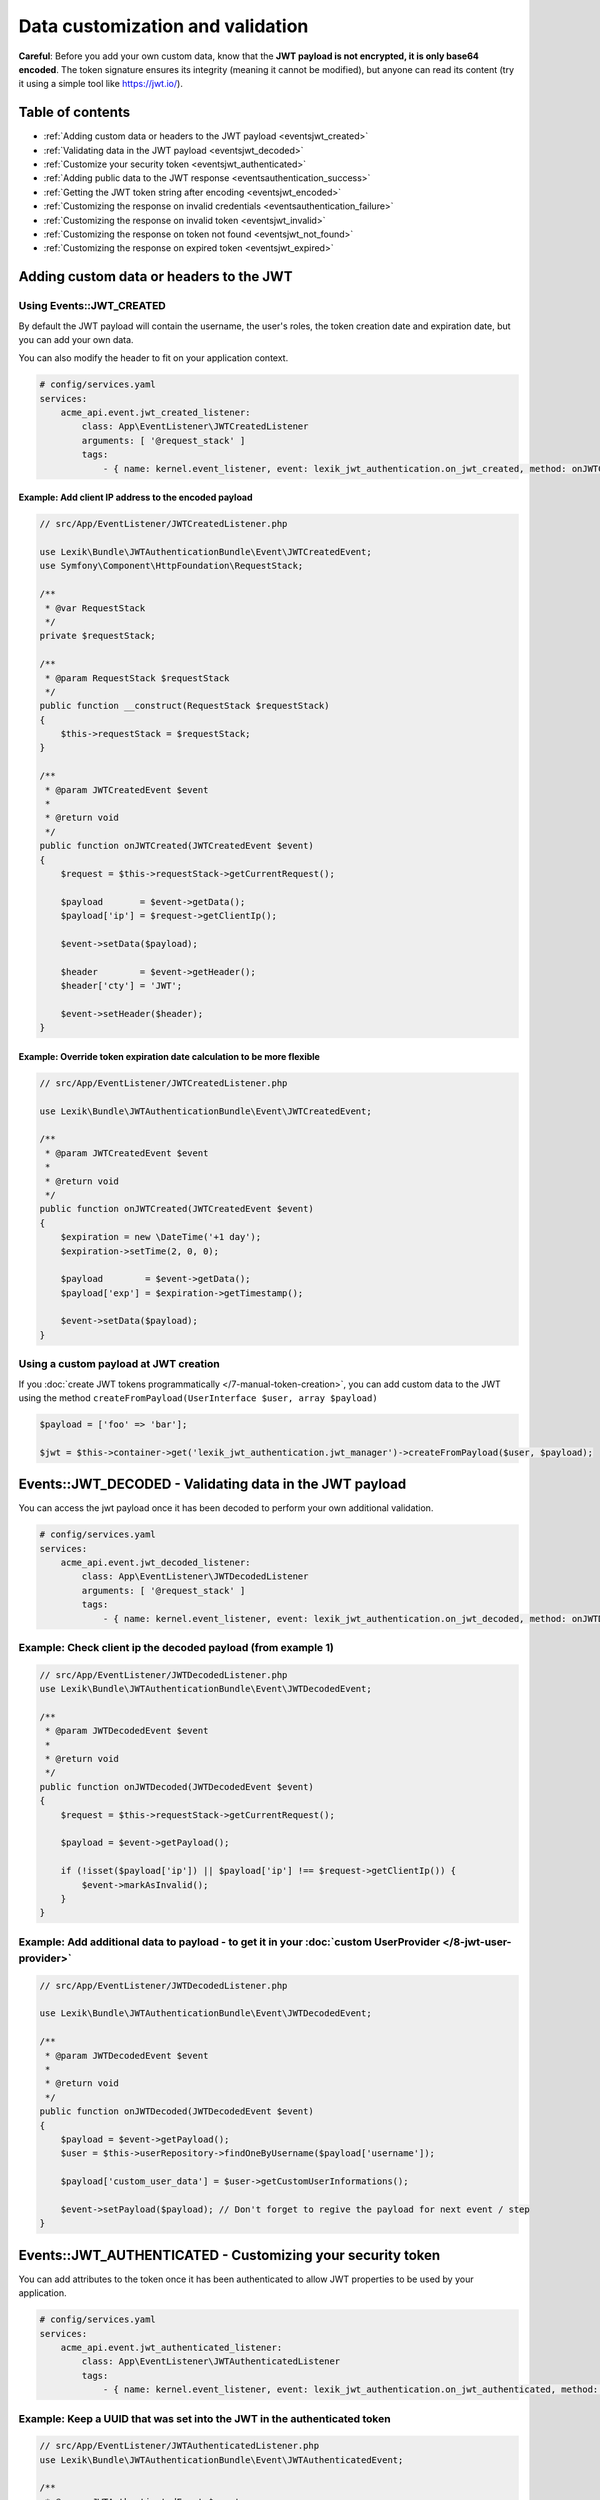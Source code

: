 Data customization and validation
=================================

**Careful**: Before you add your own custom data, know that the **JWT
payload is not encrypted, it is only base64 encoded**. The token
signature ensures its integrity (meaning it cannot be modified), but
anyone can read its content (try it using a simple tool like https://jwt.io/).

Table of contents
-----------------

-  :ref:`Adding custom data or headers to the JWT payload <eventsjwt_created>`
-  :ref:`Validating data in the JWT payload <eventsjwt_decoded>`
-  :ref:`Customize your security token <eventsjwt_authenticated>`
-  :ref:`Adding public data to the JWT response <eventsauthentication_success>`
-  :ref:`Getting the JWT token string after encoding <eventsjwt_encoded>`
-  :ref:`Customizing the response on invalid credentials <eventsauthentication_failure>`
-  :ref:`Customizing the response on invalid token <eventsjwt_invalid>`
-  :ref:`Customizing the response on token not found <eventsjwt_not_found>`
-  :ref:`Customizing the response on expired token <eventsjwt_expired>`

Adding custom data or headers to the JWT
----------------------------------------

.. _eventsjwt_created:

Using Events::JWT_CREATED
~~~~~~~~~~~~~~~~~~~~~~~~~

By default the JWT payload will contain the username, the user's roles, the token creation date and expiration date,
but you can add your own data.

You can also modify the header to fit on your application context.

.. code-block:: yaml

    # config/services.yaml
    services:
        acme_api.event.jwt_created_listener:
            class: App\EventListener\JWTCreatedListener
            arguments: [ '@request_stack' ]
            tags:
                - { name: kernel.event_listener, event: lexik_jwt_authentication.on_jwt_created, method: onJWTCreated }

Example: Add client IP address to the encoded payload
.....................................................

.. code-block:: php

    // src/App/EventListener/JWTCreatedListener.php

    use Lexik\Bundle\JWTAuthenticationBundle\Event\JWTCreatedEvent;
    use Symfony\Component\HttpFoundation\RequestStack;

    /**
     * @var RequestStack
     */
    private $requestStack;

    /**
     * @param RequestStack $requestStack
     */
    public function __construct(RequestStack $requestStack)
    {
        $this->requestStack = $requestStack;
    }

    /**
     * @param JWTCreatedEvent $event
     *
     * @return void
     */
    public function onJWTCreated(JWTCreatedEvent $event)
    {
        $request = $this->requestStack->getCurrentRequest();

        $payload       = $event->getData();
        $payload['ip'] = $request->getClientIp();

        $event->setData($payload);

        $header        = $event->getHeader();
        $header['cty'] = 'JWT';

        $event->setHeader($header);
    }

Example: Override token expiration date calculation to be more flexible
.......................................................................

.. code-block:: php

    // src/App/EventListener/JWTCreatedListener.php

    use Lexik\Bundle\JWTAuthenticationBundle\Event\JWTCreatedEvent;

    /**
     * @param JWTCreatedEvent $event
     *
     * @return void
     */
    public function onJWTCreated(JWTCreatedEvent $event)
    {
        $expiration = new \DateTime('+1 day');
        $expiration->setTime(2, 0, 0);

        $payload        = $event->getData();
        $payload['exp'] = $expiration->getTimestamp();

        $event->setData($payload);
    }

Using a custom payload at JWT creation
~~~~~~~~~~~~~~~~~~~~~~~~~~~~~~~~~~~~~~

If you :doc:`create JWT tokens programmatically </7-manual-token-creation>`,
you can add custom data to the JWT using the method
``createFromPayload(UserInterface $user, array $payload)``

.. code-block:: php

    $payload = ['foo' => 'bar'];

    $jwt = $this->container->get('lexik_jwt_authentication.jwt_manager')->createFromPayload($user, $payload);

.. _eventsjwt_decoded:

Events::JWT_DECODED - Validating data in the JWT payload
--------------------------------------------------------

You can access the jwt payload once it has been decoded to perform your
own additional validation.

.. code-block:: yaml

    # config/services.yaml
    services:
        acme_api.event.jwt_decoded_listener:
            class: App\EventListener\JWTDecodedListener
            arguments: [ '@request_stack' ]
            tags:
                - { name: kernel.event_listener, event: lexik_jwt_authentication.on_jwt_decoded, method: onJWTDecoded }

Example: Check client ip the decoded payload (from example 1)
~~~~~~~~~~~~~~~~~~~~~~~~~~~~~~~~~~~~~~~~~~~~~~~~~~~~~~~~~~~~~

.. code-block:: php

    // src/App/EventListener/JWTDecodedListener.php
    use Lexik\Bundle\JWTAuthenticationBundle\Event\JWTDecodedEvent;

    /**
     * @param JWTDecodedEvent $event
     *
     * @return void
     */
    public function onJWTDecoded(JWTDecodedEvent $event)
    {
        $request = $this->requestStack->getCurrentRequest();

        $payload = $event->getPayload();

        if (!isset($payload['ip']) || $payload['ip'] !== $request->getClientIp()) {
            $event->markAsInvalid();
        }
    }

Example: Add additional data to payload - to get it in your :doc:`custom UserProvider </8-jwt-user-provider>`
~~~~~~~~~~~~~~~~~~~~~~~~~~~~~~~~~~~~~~~~~~~~~~~~~~~~~~~~~~~~~~~~~~~~~~~~~~~~~~~~~~~~~~~~~~~~~~~~~~~~~~~~~~~~~

.. code-block:: php

    // src/App/EventListener/JWTDecodedListener.php

    use Lexik\Bundle\JWTAuthenticationBundle\Event\JWTDecodedEvent;

    /**
     * @param JWTDecodedEvent $event
     *
     * @return void
     */
    public function onJWTDecoded(JWTDecodedEvent $event)
    {
        $payload = $event->getPayload();
        $user = $this->userRepository->findOneByUsername($payload['username']);

        $payload['custom_user_data'] = $user->getCustomUserInformations();

        $event->setPayload($payload); // Don't forget to regive the payload for next event / step
    }

.. _eventsjwt_authenticated:

Events::JWT_AUTHENTICATED - Customizing your security token
-----------------------------------------------------------

You can add attributes to the token once it has been authenticated to
allow JWT properties to be used by your application.

.. code-block:: yaml

    # config/services.yaml
    services:
        acme_api.event.jwt_authenticated_listener:
            class: App\EventListener\JWTAuthenticatedListener
            tags:
                - { name: kernel.event_listener, event: lexik_jwt_authentication.on_jwt_authenticated, method: onJWTAuthenticated }

Example: Keep a UUID that was set into the JWT in the authenticated token
~~~~~~~~~~~~~~~~~~~~~~~~~~~~~~~~~~~~~~~~~~~~~~~~~~~~~~~~~~~~~~~~~~~~~~~~~

.. code-block:: php

    // src/App/EventListener/JWTAuthenticatedListener.php
    use Lexik\Bundle\JWTAuthenticationBundle\Event\JWTAuthenticatedEvent;

    /**
     * @param JWTAuthenticatedEvent $event
     *
     * @return void
     */
    public function onJWTAuthenticated(JWTAuthenticatedEvent $event)
    {
        $token = $event->getToken();
        $payload = $event->getPayload();

        $token->setAttribute('uuid', $payload['uuid']);
    }

.. _eventsauthentication_success:

Events::AUTHENTICATION_SUCCESS - Adding public data to the JWT response
-----------------------------------------------------------------------

By default, the authentication response is just a json containing the
JWT but you can add your own public data to it.

.. code-block:: yaml

    # config/services.yaml
    services:
        acme_api.event.authentication_success_listener:
            class: App\EventListener\AuthenticationSuccessListener
            tags:
                - { name: kernel.event_listener, event: lexik_jwt_authentication.on_authentication_success, method: onAuthenticationSuccessResponse }

Example: Add user roles to the response body
~~~~~~~~~~~~~~~~~~~~~~~~~~~~~~~~~~~~~~~~~~~~

.. code-block:: php

    // src/App/EventListener/AuthenticationSuccessListener.php
    use Lexik\Bundle\JWTAuthenticationBundle\Event\AuthenticationSuccessEvent;

    /**
     * @param AuthenticationSuccessEvent $event
     */
    public function onAuthenticationSuccessResponse(AuthenticationSuccessEvent $event)
    {
        $data = $event->getData();
        $user = $event->getUser();

        if (!$user instanceof UserInterface) {
            return;
        }

        $data['data'] = array(
            'roles' => $user->getRoles(),
        );

        $event->setData($data);
    }

.. _eventsjwt_encoded:

Events::JWT_ENCODED - Getting the JWT token string after encoding
-----------------------------------------------------------------

You may need to get JWT after its creation.

Example: Obtain JWT string
~~~~~~~~~~~~~~~~~~~~~~~~~~

.. code-block:: php

    // src/App/EventListener/JWTEncodedListener.php
    use Lexik\Bundle\JWTAuthenticationBundle\Event\JWTEncodedEvent;

    /**
     * @param JWTEncodedEvent $event
     */
    public function onJwtEncoded(JWTEncodedEvent $event)
    {
        $token = $event->getJWTString();
    }

.. _eventsauthentication_failure:

Events::AUTHENTICATION_FAILURE - Customizing the failure response body
----------------------------------------------------------------------

By default, the response in case of failed authentication is just a json
containing a failure message and a 401 status code, but you can set a
custom response.

.. code-block:: yaml

    # config/services.yaml
    services:
        acme_api.event.authentication_failure_listener:
            class: App\EventListener\AuthenticationFailureListener
            tags:
                - { name: kernel.event_listener, event: lexik_jwt_authentication.on_authentication_failure, method: onAuthenticationFailureResponse }

Example: Set a custom response on authentication failure

.. code-block:: php

    // src/App/EventListener/AuthenticationFailureListener.php
    use Lexik\Bundle\JWTAuthenticationBundle\Event\AuthenticationFailureEvent;
    use Lexik\Bundle\JWTAuthenticationBundle\Response\JWTAuthenticationFailureResponse;
    use Symfony\Component\HttpFoundation\JsonResponse;

    /**
     * @param AuthenticationFailureEvent $event
     */
    public function onAuthenticationFailureResponse(AuthenticationFailureEvent $event)
    {
        $data = [
            'name' => 'John Doe',
            'foo'  => 'bar',
        ];

        $response = new JWTAuthenticationFailureResponse('Bad credentials, please verify that your username/password are correctly set', JsonResponse::HTTP_UNAUTHORIZED);
        $response->setData($data);

        $event->setResponse($response);
    }

.. _eventsjwt_invalid:

Events::JWT_INVALID - Customizing the invalid token response
------------------------------------------------------------

By default, if the token is invalid, the response is just a json
containing the corresponding error message and a 401 status code, but
you can set a custom response.

.. code-block:: yaml

    # config/services.yaml
    services:
        acme_api.event.jwt_invalid_listener:
            class: App\EventListener\JWTInvalidListener
            tags:
                - { name: kernel.event_listener, event: lexik_jwt_authentication.on_jwt_invalid, method: onJWTInvalid }

Example: Set a custom response message and status code on invalid token
~~~~~~~~~~~~~~~~~~~~~~~~~~~~~~~~~~~~~~~~~~~~~~~~~~~~~~~~~~~~~~~~~~~~~~~

.. code-block:: php

    // src/App/EventListener/JWTInvalidListener.php
    use Lexik\Bundle\JWTAuthenticationBundle\Event\JWTInvalidEvent;
    use Lexik\Bundle\JWTAuthenticationBundle\Response\JWTAuthenticationFailureResponse;

    /**
     * @param JWTInvalidEvent $event
     */
    public function onJWTInvalid(JWTInvalidEvent $event)
    {
        $response = new JWTAuthenticationFailureResponse('Your token is invalid, please login again to get a new one', 403);

        $event->setResponse($response);
    }

.. _eventsjwt_not_found:

Events::JWT_NOT_FOUND - Customizing the response on token not found
-------------------------------------------------------------------

By default, if no token is found in a request, the authentication
listener will either call the entry point that returns a unauthorized
(401) json response, or (if the firewall allows anonymous requests),
just let the request continue.

Thanks to this event, you can set a custom response.

.. code-block:: yaml

    # config/services.yaml
    services:
        acme_api.event.jwt_notfound_listener:
            class: App\EventListener\JWTNotFoundListener
            tags:
                - { name: kernel.event_listener, event: lexik_jwt_authentication.on_jwt_not_found, method: onJWTNotFound }

Example: Set a custom response message on token not found
~~~~~~~~~~~~~~~~~~~~~~~~~~~~~~~~~~~~~~~~~~~~~~~~~~~~~~~~~

.. code-block:: php

    // src/App/EventListener/JWTNotFoundListener.php

    use Lexik\Bundle\JWTAuthenticationBundle\Event\JWTNotFoundEvent;
    use Symfony\Component\HttpFoundation\JsonResponse;

    /**
     * @param JWTNotFoundEvent $event
     */
    public function onJWTNotFound(JWTNotFoundEvent $event)
    {
        $data = [
            'status'  => '403 Forbidden',
            'message' => 'Missing token',
        ];

        $response = new JsonResponse($data, 403);

        $event->setResponse($response);
    }

.. _eventsjwt_expired:

Events::JWT_EXPIRED - Customizing the response message on expired token
-----------------------------------------------------------------------

By default, if the token provided in the request is expired, the
authentication listener will call the entry point returning an
unauthorized (401) json response. Thanks to this event, you can set a
custom response or simply change the response message.

.. code-block:: yaml

    # config/services.yaml
    services:
        acme_api.event.jwt_expired_listener:
            class: App\EventListener\JWTExpiredListener
            tags:
                - { name: kernel.event_listener, event: lexik_jwt_authentication.on_jwt_expired, method: onJWTExpired }

Example: Customize the response in case of expired token
~~~~~~~~~~~~~~~~~~~~~~~~~~~~~~~~~~~~~~~~~~~~~~~~~~~~~~~~

.. code-block:: php

    // src/App/EventListener/JWTExpiredListener.php

    use Lexik\Bundle\JWTAuthenticationBundle\Event\JWTExpiredEvent;
    use Lexik\Bundle\JWTAuthenticationBundle\Response\JWTAuthenticationFailureResponse;

    /**
     * @param JWTExpiredEvent $event
     */
    public function onJWTExpired(JWTExpiredEvent $event)
    {
        /** @var JWTAuthenticationFailureResponse */
        $response = $event->getResponse();

        $response->setMessage('Your token is expired, please renew it.');
    }

**Protip:** You might want to use the same method for customizing the
response on both ``JWT_INVALID``, ``JWT_NOT_FOUND`` and/or
``JWT_EXPIRED`` events. For that, use the
``Lexik\Bundle\JWTAuthenticationBundle\Event\JWTFailureEventInterface``
interface to type-hint the event argument of your listener's method
instead of the concrete class corresponding to one of these specific
events.
